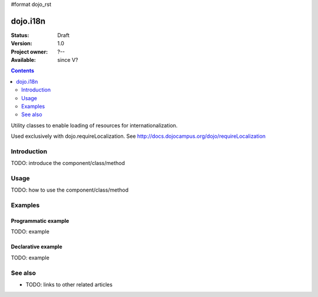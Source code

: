 #format dojo_rst

dojo.i18n
=========

:Status: Draft
:Version: 1.0
:Project owner: ?--
:Available: since V?

.. contents::
   :depth: 2

Utility classes to enable loading of resources for internationalization.

Used exclusively with dojo.requireLocalization.  See http://docs.dojocampus.org/dojo/requireLocalization

============
Introduction
============

TODO: introduce the component/class/method


=====
Usage
=====

TODO: how to use the component/class/method

.. code-block :: javascript
 :linenos:

 <script type="text/javascript">
   // your code
 </script>



========
Examples
========

Programmatic example
--------------------

TODO: example

Declarative example
-------------------

TODO: example


========
See also
========

* TODO: links to other related articles
